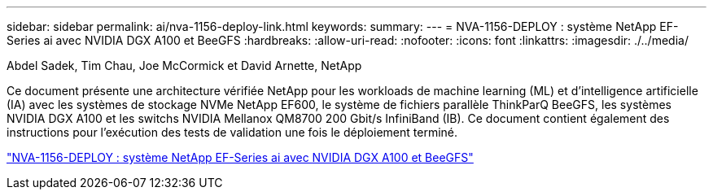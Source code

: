 ---
sidebar: sidebar 
permalink: ai/nva-1156-deploy-link.html 
keywords:  
summary:  
---
= NVA-1156-DEPLOY : système NetApp EF-Series ai avec NVIDIA DGX A100 et BeeGFS
:hardbreaks:
:allow-uri-read: 
:nofooter: 
:icons: font
:linkattrs: 
:imagesdir: ./../media/


Abdel Sadek, Tim Chau, Joe McCormick et David Arnette, NetApp

Ce document présente une architecture vérifiée NetApp pour les workloads de machine learning (ML) et d'intelligence artificielle (IA) avec les systèmes de stockage NVMe NetApp EF600, le système de fichiers parallèle ThinkParQ BeeGFS, les systèmes NVIDIA DGX A100 et les switchs NVIDIA Mellanox QM8700 200 Gbit/s InfiniBand (IB). Ce document contient également des instructions pour l'exécution des tests de validation une fois le déploiement terminé.

link:https://www.netapp.com/pdf.html?item=/media/25574-nva-1156-deploy.pdf["NVA-1156-DEPLOY : système NetApp EF-Series ai avec NVIDIA DGX A100 et BeeGFS"^]
